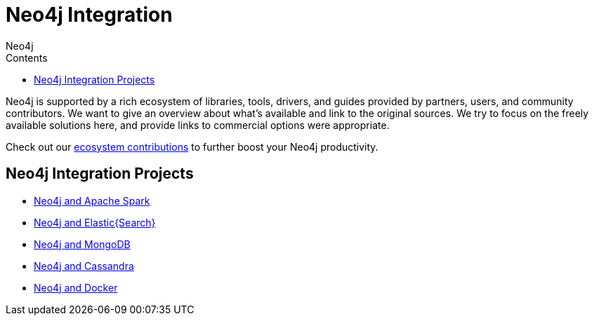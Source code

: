 = Neo4j Integration
:slug: integration
:section: Neo4j integration
:section-link: integration
:section-level: 1
:sectanchors:
:toc:
:toc-title: Contents
:toclevels: 1
:author: Neo4j
:category: neo4j-integrations
:tags: neo4j-integrations, neo4j-connectors

[#neo4j-integration]
Neo4j is supported by a rich ecosystem of libraries, tools, drivers, and guides provided by partners, users, and community contributors.
We want to give an overview about what's available and link to the original sources.
We try to focus on the freely available solutions here, and provide links to commercial options were appropriate.

Check out our link:../integration/ecosystem[ecosystem contributions] to further boost your Neo4j productivity.

[#integration-projects]
== Neo4j Integration Projects
* link:../integration/apache-spark[Neo4j and Apache Spark]
* link:../integration/elastic-search[Neo4j and Elastic{Search}]
* link:../integration/mongodb[Neo4j and MongoDB]
* link:../integration/cassandra[Neo4j and Cassandra]
// * link:../integration/apache-hadoop[Neo4j and Hadoop]
* link:../integration/docker[Neo4j and Docker]
